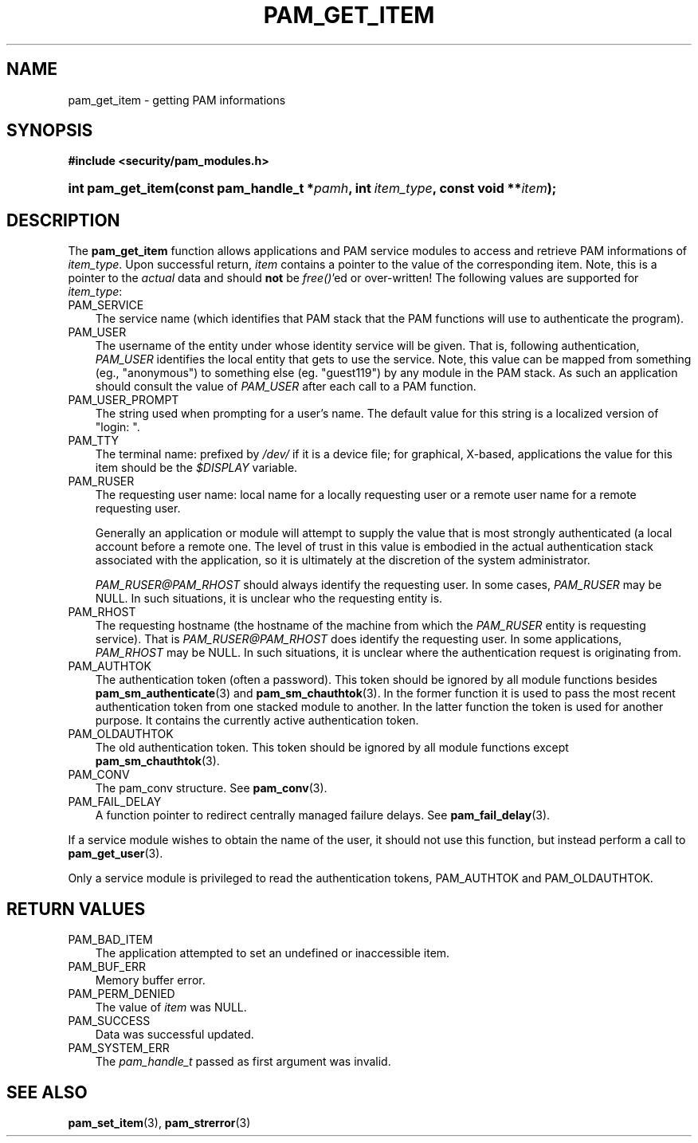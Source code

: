 .\"     Title: pam_get_item
.\"    Author: 
.\" Generator: DocBook XSL Stylesheets v1.70.1 <http://docbook.sf.net/>
.\"      Date: 06/27/2006
.\"    Manual: Linux\-PAM Manual
.\"    Source: Linux\-PAM Manual
.\"
.TH "PAM_GET_ITEM" "3" "06/27/2006" "Linux\-PAM Manual" "Linux\-PAM Manual"
.\" disable hyphenation
.nh
.\" disable justification (adjust text to left margin only)
.ad l
.SH "NAME"
pam_get_item \- getting PAM informations
.SH "SYNOPSIS"
.sp
.ft B
.nf
#include <security/pam_modules.h>
.fi
.ft
.HP 17
.BI "int pam_get_item(const\ pam_handle_t\ *" "pamh" ", int\ " "item_type" ", const\ void\ **" "item" ");"
.SH "DESCRIPTION"
.PP
The
\fBpam_get_item\fR
function allows applications and PAM service modules to access and retrieve PAM informations of
\fIitem_type\fR. Upon successful return,
\fIitem\fR
contains a pointer to the value of the corresponding item. Note, this is a pointer to the
\fIactual\fR
data and should
\fBnot\fR
be
\fIfree()\fR'ed or over\-written! The following values are supported for
\fIitem_type\fR:
.TP 3n
PAM_SERVICE
The service name (which identifies that PAM stack that the PAM functions will use to authenticate the program).
.TP 3n
PAM_USER
The username of the entity under whose identity service will be given. That is, following authentication,
\fIPAM_USER\fR
identifies the local entity that gets to use the service. Note, this value can be mapped from something (eg., "anonymous") to something else (eg. "guest119") by any module in the PAM stack. As such an application should consult the value of
\fIPAM_USER\fR
after each call to a PAM function.
.TP 3n
PAM_USER_PROMPT
The string used when prompting for a user's name. The default value for this string is a localized version of "login: ".
.TP 3n
PAM_TTY
The terminal name: prefixed by
\fI/dev/\fR
if it is a device file; for graphical, X\-based, applications the value for this item should be the
\fI$DISPLAY\fR
variable.
.TP 3n
PAM_RUSER
The requesting user name: local name for a locally requesting user or a remote user name for a remote requesting user.
.sp
Generally an application or module will attempt to supply the value that is most strongly authenticated (a local account before a remote one. The level of trust in this value is embodied in the actual authentication stack associated with the application, so it is ultimately at the discretion of the system administrator.
.sp

\fIPAM_RUSER@PAM_RHOST\fR
should always identify the requesting user. In some cases,
\fIPAM_RUSER\fR
may be NULL. In such situations, it is unclear who the requesting entity is.
.TP 3n
PAM_RHOST
The requesting hostname (the hostname of the machine from which the
\fIPAM_RUSER\fR
entity is requesting service). That is
\fIPAM_RUSER@PAM_RHOST\fR
does identify the requesting user. In some applications,
\fIPAM_RHOST\fR
may be NULL. In such situations, it is unclear where the authentication request is originating from.
.TP 3n
PAM_AUTHTOK
The authentication token (often a password). This token should be ignored by all module functions besides
\fBpam_sm_authenticate\fR(3)
and
\fBpam_sm_chauthtok\fR(3). In the former function it is used to pass the most recent authentication token from one stacked module to another. In the latter function the token is used for another purpose. It contains the currently active authentication token.
.TP 3n
PAM_OLDAUTHTOK
The old authentication token. This token should be ignored by all module functions except
\fBpam_sm_chauthtok\fR(3).
.TP 3n
PAM_CONV
The pam_conv structure. See
\fBpam_conv\fR(3).
.TP 3n
PAM_FAIL_DELAY
A function pointer to redirect centrally managed failure delays. See
\fBpam_fail_delay\fR(3).
.PP
If a service module wishes to obtain the name of the user, it should not use this function, but instead perform a call to
\fBpam_get_user\fR(3).
.PP
Only a service module is privileged to read the authentication tokens, PAM_AUTHTOK and PAM_OLDAUTHTOK.
.SH "RETURN VALUES"
.TP 3n
PAM_BAD_ITEM
The application attempted to set an undefined or inaccessible item.
.TP 3n
PAM_BUF_ERR
Memory buffer error.
.TP 3n
PAM_PERM_DENIED
The value of
\fIitem\fR
was NULL.
.TP 3n
PAM_SUCCESS
Data was successful updated.
.TP 3n
PAM_SYSTEM_ERR
The
\fIpam_handle_t\fR
passed as first argument was invalid.
.SH "SEE ALSO"
.PP

\fBpam_set_item\fR(3),
\fBpam_strerror\fR(3)

